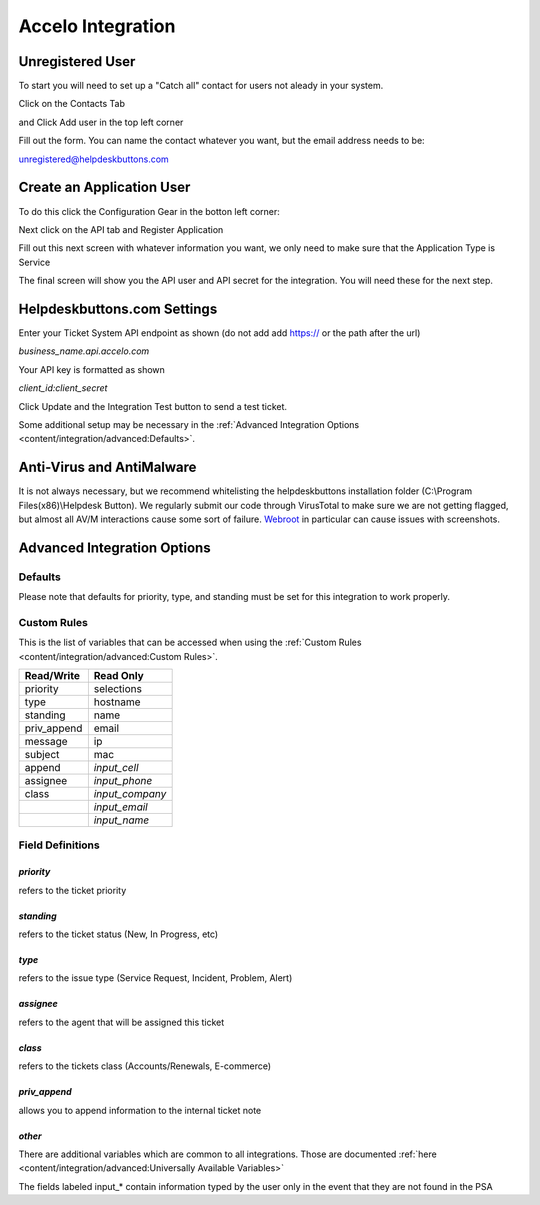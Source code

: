 Accelo Integration
===================

Unregistered User
------------------

To start you will need to set up a "Catch all" contact for users not aleady in your system.

Click on the Contacts Tab

.. image:: images/accelo5.png

and Click Add user in the top left corner

.. image:: images/accelo6.png

Fill out the form. You can name the contact whatever you want, but the email address needs to be:

unregistered@helpdeskbuttons.com

.. image:: images/accelo7.png

Create an Application User
--------------------------

To do this click the Configuration Gear in the botton left corner: 

.. image:: images/accelo1.png

Next click on the API tab and Register Application

.. image:: images/accelo2.png

Fill out this next screen with whatever information you want, we only need to make sure that the Application Type is Service

.. image:: images/accelo3.png

The final screen will show you the API user and API secret for the integration. You will need these for the next step.

.. image:: images/accelo4.png

Helpdeskbuttons.com Settings
-------------------------------

Enter your Ticket System API endpoint as shown (do not add add https:// or the path after the url)

*business_name.api.accelo.com*

Your API key is formatted as shown 

*client_id:client_secret*

Click Update and the Integration Test button to send a test ticket. 

Some additional setup may be necessary in the :ref:`Advanced Integration Options <content/integration/advanced:Defaults>`.

Anti-Virus and AntiMalware
-----------------------------
It is not always necessary, but we recommend whitelisting the helpdeskbuttons installation folder (C:\\Program Files(x86)\\Helpdesk Button). We regularly submit our code through VirusTotal to make sure we are not getting flagged, but almost all AV/M interactions cause some sort of failure. `Webroot <https://docs.tier2tickets.com/content/general/firewall/#webroot>`_ in particular can cause issues with screenshots.

Advanced Integration Options
------------------------------

Defaults
^^^^^^^^

Please note that defaults for priority, type, and standing must be set for this integration to work properly.

Custom Rules
^^^^^^^^^^^^^

This is the list of variables that can be accessed when using the :ref:`Custom Rules <content/integration/advanced:Custom Rules>`. 

+-------------------+---------------+
| Read/Write        | Read Only     |
+===================+===============+
| priority          | selections    |
+-------------------+---------------+
| type              | hostname      |
+-------------------+---------------+
| standing          | name          |
+-------------------+---------------+
| priv_append       | email         |
+-------------------+---------------+
| message           | ip            |
+-------------------+---------------+
| subject           | mac           | 
+-------------------+---------------+
| append            |*input_cell*   | 
+-------------------+---------------+
| assignee          |*input_phone*  | 
+-------------------+---------------+
| class             |*input_company*| 
+-------------------+---------------+
|                   |*input_email*  | 
+-------------------+---------------+
|                   |*input_name*   | 
+-------------------+---------------+

Field Definitions
^^^^^^^^^^^^^^^^^

*priority*
""""""""""

refers to the ticket priority
   
.. image:: images/accelo-priority.png
   :target: https://docs.tier2tickets.com/_images/accelo-priority.png

*standing*
"""""""""""

refers to the ticket status (New, In Progress, etc)

.. image:: images/accelo-standing.png
   :target: https://docs.tier2tickets.com/_images/accelo-standing.png

*type*
""""""""

refers to the issue type (Service Request, Incident, Problem, Alert)

.. image:: images/accelo-type.png
   :target: https://docs.tier2tickets.com/_images/accelo-type.png

*assignee*
""""""""""

refers to the agent that will be assigned this ticket

.. image:: images/accelo-assignee.png
   :target: https://docs.tier2tickets.com/_images/accelo-assignee.png

*class*
"""""""""

refers to the tickets class (Accounts/Renewals, E-commerce)

.. image:: images/accelo-class.png
   :target: https://docs.tier2tickets.com/_images/accelo-class.png

*priv_append*
"""""""""""""

allows you to append information to the internal ticket note

.. image:: images/accelo-priv_append.png
   :target: https://docs.tier2tickets.com/_images/accelo-priv_append.png

*other*
"""""""

.. image:: images/accelo-inputs.png
   :target: https://docs.tier2tickets.com/_images/accelo-inputs.png

There are additional variables which are common to all integrations. Those are documented :ref:`here <content/integration/advanced:Universally Available Variables>`

The fields labeled input_* contain information typed by the user only in the event that they are not found in the PSA
